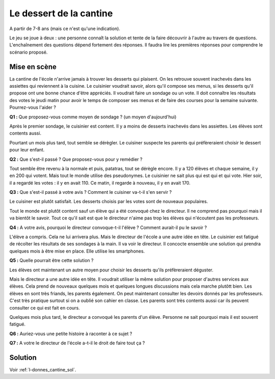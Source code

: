 ﻿
.. issue.

.. index:: cantine, like, facebook, smartphone, sondage, droit, énoncé

.. _l-donnes_cantine:

Le dessert de la cantine
========================

A partir de 7-8 ans (mais ce n'est qu'une indication).


Le jeu se joue à deux : une personne connaît la solution et tente
de la faire découvrir à l'autre au travers de questions.
L'enchaînement des questions dépend fortement des réponses.
Il faudra lire les premières réponses pour comprendre le scénario proposé.


Mise en scène
-------------

La cantine de l'école n'arrive jamais à trouver les desserts qui plaisent.
On les retrouve souvent inachevés dans les assiettes qui reviennent à la cuisine.
Le cuisinier voudrait savoir, alors qu'il
compose ses menus, si les desserts qu'il propose ont une bonne chance d'être appréciés.
Il voudrait faire un sondage ou un vote.
Il doit connaître les résultats des votes le jeudi matin pour avoir le temps
de composer ses menus et de faire des courses pour la semaine suivante.
Pourrez-vous l'aider ?

**Q1 :** Que proposez-vous comme moyen de sondage ? (un moyen d'aujourd'hui)

Après le premier sondage, le cuisinier est content. Il y a moins de desserts inachevés 
dans les assiettes. Les élèves sont contents aussi. 

Pourtant un mois plus tard,
tout semble se dérègler. Le cuisiner suspecte les parents
qui préfèreraient choisir le dessert pour leur enfant.

**Q2 :** Que s'est-il passé ? Que proposez-vous pour y remédier ?

Tout semble être revenu à la normale et puis, patatras, tout se
dérègle encore. Il y a 120 élèves et chaque semaine, il y en 200 qui votent.
Mais tout le monde utilise des pseudonymes. Le cuisinier ne sait plus qui est
qui et qui vote. Hier soir, il a regardé les votes : il y en avait 110. Ce matin,
il regarde à nouveau, il y en avait 170.

**Q3 :** Que s'est-il passé à votre avis ? Comment le cuisiner va-t-il s'en servir ?

Le cuisiner est plutôt satisfait. Les desserts choisis par les votes sont de nouveaux populaires. 


Tout le monde est plutôt content sauf un élève qui a été convoqué chez le directeur.
Il ne comprend pas pourquoi mais il va bientôt le savoir.
Tout ce qu'il sait est que le directeur n'aime pas trop les élèves qui n'écoutent 
pas les professeurs.

**Q4 :** A votre avis, pourquoi le directeur convoque-t-il l'élève ? Comment aurait-il pu le savoir ?

L'élève a compris. Cela ne lui arrivera plus. Mais le directeur de l'école a une autre
idée en tête. Le cuisinier est fatigué de récolter les résultats de ses sondages à la main.
Il va voir le directeur. Il concocte ensemble une solution qui prendra
quelques mois à être mise en place. Elle utilise les smartphones.

**Q5 :** Quelle pourrait être cette solution ?

Les élèves ont maintenant un autre moyen pour choisir les desserts
qu'ils préfèreraient déguster.

Mais le directeur a une autre idée en tête.
Il voudrait utiliser la même solution pour proposer d'autres services aux élèves.
Cela prend de nouveaux quelques mois et quelques longues discussions mais 
cela marche plutôtt bien. Les élèves en sont très friands, les parents également. 
On peut maintenant consulter
les devoirs donnés par les professeurs. C'est très pratique surtout
si on a oublié son cahier en classe. Les parents sont très contents aussi car ils
peuvent consulter ce qui est fait en cours.

Quelques mois plus tard, le directeur a convoqué les parents d'un élève. 
Personne ne sait pourquoi mais il est souvent fatigué.

**Q6 :** Auriez-vous une petite histoire à raconter à ce sujet ?

**Q7 :** A votre le directeur de l'école a-t-il le droit de faire tout ça ?


Solution
--------

Voir :ref:`l-donnes_cantine_sol`.

